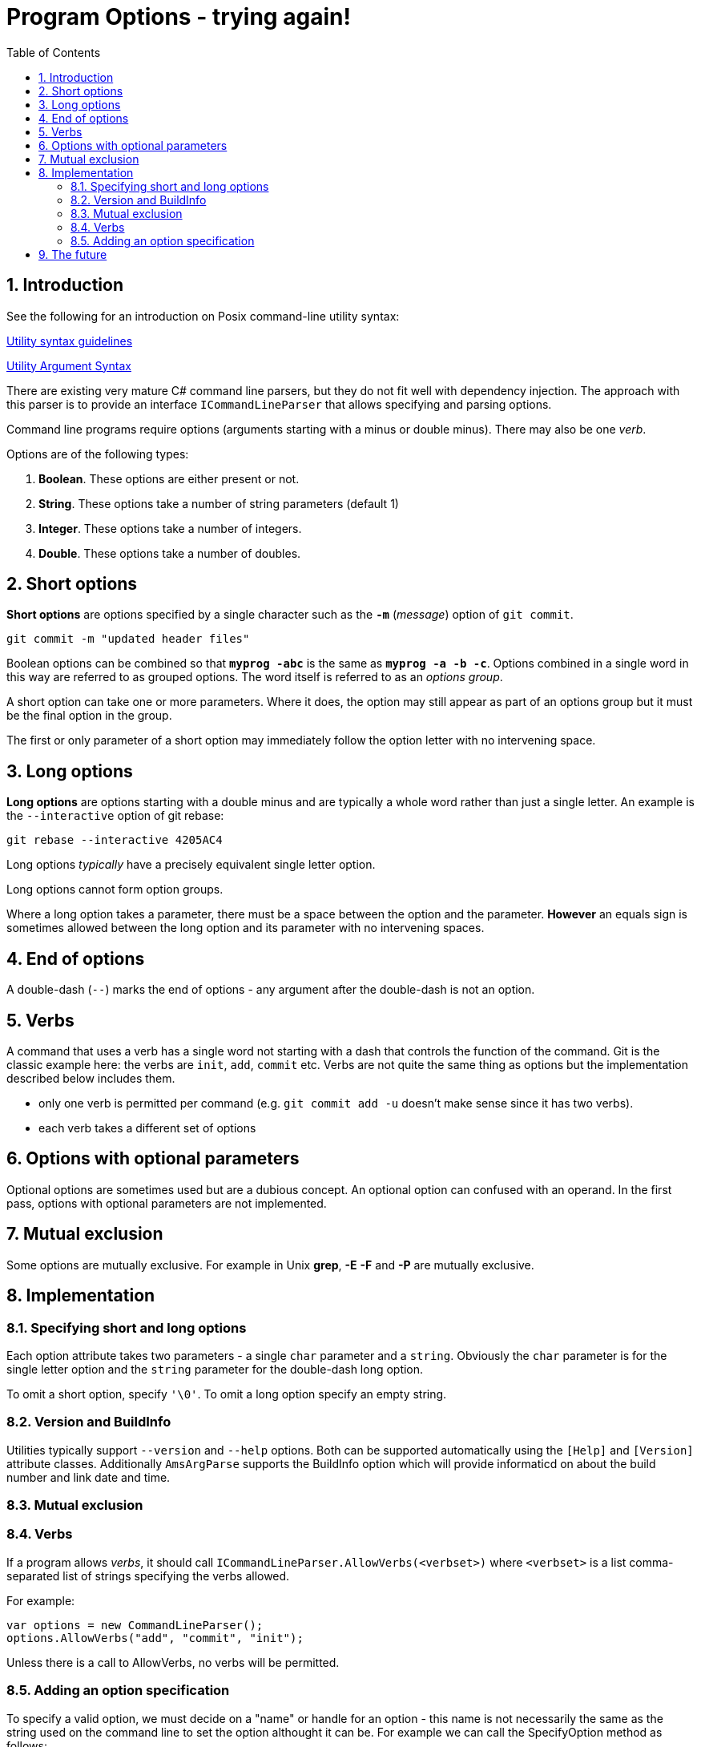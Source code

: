 :toc:
:sectnums:
:toclevels: 5
:sectnumlevels: 5
:showcomments:
:xrefstyle: short
:icons: font
:source-highlighter: coderay
:tick: &#x2714;
:pound: &#xA3;

= Program Options - trying again!


== Introduction

See the following for an introduction on Posix command-line utility syntax:

http://pubs.opengroup.org/onlinepubs/9699919799/basedefs/V1_chap12.html#tag_12_02[Utility syntax guidelines]

http://pubs.opengroup.org/onlinepubs/9699919799/basedefs/V1_chap12.html#tag_12_01[Utility Argument Syntax]

There are existing very mature C# command line parsers, but they do not fit well with dependency injection. The 
approach with this parser is to provide an interface `ICommandLineParser` that allows specifying and parsing options.

Command line programs require options (arguments starting with a minus or double minus). There may also be one _verb_.

Options are of the following types:

. *Boolean*. These options are either present or not.
. *String*. These options take a number of string parameters (default 1)
. *Integer*. These options take a number of integers.
. *Double*. These options take a number of doubles.

== Short options

*Short options* are options specified by a single character such as the `*-m*` (_message_) option of `git commit`.

----
git commit -m "updated header files"
----



Boolean options can be combined so that `*myprog -abc*` is the same as `*myprog -a -b -c*`. Options combined in a single word
in this way are referred to as grouped options. The word itself is referred to as an _options group_.

A short option can take one or more parameters. Where it does, the option may still appear as part of an options group but it must
be the final option in the group.

The first or only parameter of a short option may immediately follow the option letter with no intervening space.

== Long options

*Long options* are options starting with a double minus and are typically a whole word rather than just a single letter. An
example is the `--interactive` option of git rebase:

----
git rebase --interactive 4205AC4
----

Long options _typically_ have a precisely equivalent single letter option.

Long options cannot form option groups.

Where a long option takes a parameter, there must be a space between the option and the parameter. *However* an equals
sign is sometimes allowed between the long option and its parameter with no intervening spaces.

== End of options

A double-dash (`--`) marks the end of options - any argument after the double-dash is not an option.

== Verbs

A command that uses a verb has a single word not starting with a dash that controls the function of the command. Git 
is the classic example here: the verbs are `init`, `add`, `commit` etc. Verbs are not quite the same thing as options
but the implementation described below includes them. 

* only one verb is permitted per command (e.g. `git commit add -u` doesn't make sense since it has two verbs).
* each verb takes a different set of options

== Options with optional parameters

Optional options are sometimes used but are a dubious concept. An optional option can confused with an operand.
In the first pass, options with optional parameters are not implemented.

== Mutual exclusion

Some options are mutually exclusive. For example in Unix *grep*, *-E* *-F* and *-P* are mutually exclusive.


== Implementation

=== Specifying short and long options 

Each option attribute takes two parameters - a single `char` parameter and a `string`. Obviously the `char` parameter
is for the single letter option and the `string` parameter for the double-dash long option. 

To omit a short option, specify `'\0'`. To omit a long option specify an empty string.


=== Version and BuildInfo 

Utilities typically support `--version` and `--help` options. Both can be supported automatically using the `[Help]`
and `[Version]` attribute classes. Additionally `AmsArgParse` supports the BuildInfo option
which will provide informaticd on about the build number and link date and time.



=== Mutual exclusion


=== Verbs

If a program allows _verbs_, it should call `ICommandLineParser.AllowVerbs(<verbset>)` where `<verbset>` is a list comma-separated
list of strings specifying the verbs allowed.

For example:

----
var options = new CommandLineParser();
options.AllowVerbs("add", "commit", "init");
----

Unless there is a call to AllowVerbs, no verbs will be permitted. 

=== Adding an option specification

To specify a valid option, we must decide on a "name" or handle for an option - this name is not necessarily the same as the string
used on the command line to set the option althought it can be. For example we can call the SpecifyOption method as follows:

----
var options = new CommandLineParser();
options.SpecifyOption("filename", 'f', "file", 1);
options.ParseCommandLine(args);

var filenameOption = GetOption("filename");
if (filenameOption.IsSet())
{
	string filename = filenameOption.Value;
}
----

In the above example, we can set the option on the command line by using `MyProg -f file1.txt`




----
myprog --author
----


== The future

Other types of option may be implemented. Ideas include

* Integer ranges e.g.

----
cut -c 1-3,8-10 file.txt
----

* Ranges with a double-dot like `git commit` ranges:

----
prog -h fa5ea7f6..78a53c98
prog -h fa5ea7f6 .. 78a53c98
----

* Options based on tuples +
e.g. we might want to represent latitude longitude pair as a tuple.


